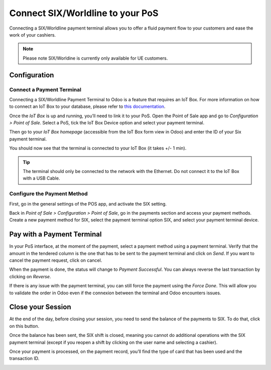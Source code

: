 =================================
Connect SIX/Worldline to your PoS
=================================

Connecting a SIX/Worldline payment terminal allows you to offer a fluid
payment flow to your customers and ease the work of your cashiers.

.. note::
         Please note SIX/Worldine is currently only available for UE customers.

Configuration
=============

Connect a Payment Terminal
--------------------------

Connecting a SIX/Worldline Payment Terminal to Odoo is a feature that
requires an IoT Box. For more information on how to connect an IoT Box
to your database, please refer to `this documentation
<https://www.odoo.com/documentation/user/12.0/iot.html>`__.

Once the *IoT Box* is up and running, you’ll need to link it to your
PoS. Open the Point of Sale app and go to *Configuration > Point of
Sale*. Select a PoS, tick the IoT Box Device option and select your
payment terminal.

.. image:: media/six_01.png
    :align: center

Then go to your *IoT Box homepage* (accessible from the IoT Box form
view in Odoo) and enter the ID of your Six payment terminal.

.. image:: media/six_02.png
    :align: center

You should now see that the terminal is connected to your IoT Box (it
takes +/- 1 min).

.. image:: media/six_03.png
    :align: center

.. tip::
      The terminal should only be connected to the network with the Ethernet.
      Do not connect it to the IoT Box with a USB Cable.

Configure the Payment Method
----------------------------

First, go in the general settings of the POS app, and activate the SIX
setting.

.. image:: media/six_04.png
    :align: center

Back in *Point of Sale > Configuration > Point of Sale*, go in the
payments section and access your payment methods. Create a new payment
method for SIX, select the payment terminal option SIX, and select your
payment terminal device.

.. image:: media/six_05.png
    :align: center

Pay with a Payment Terminal
===========================

In your PoS interface, at the moment of the payment, select a payment
method using a payment terminal. Verify that the amount in the tendered
column is the one that has to be sent to the payment terminal and click
on *Send*. If you want to cancel the payment request, click on cancel.

.. image:: media/six_06.png
    :align: center

When the payment is done, the status will change to *Payment
Successful*. You can always reverse the last transaction by clicking on
*Reverse*.

.. image:: media/six_07.png
    :align: center

If there is any issue with the payment terminal, you can still force the
payment using the *Force Done*. This will allow you to validate the
order in Odoo even if the connexion between the terminal and Odoo
encounters issues.

Close your Session
==================

At the end of the day, before closing your session, you need to send the
balance of the payments to SIX. To do that, click on this button.

.. image:: media/six_08.png
    :align: center

Once the balance has been sent, the SIX shift is closed, meaning you
cannot do additional operations with the SIX payment terminal (except if
you reopen a shift by clicking on the user name and selecting a
cashier).

.. image:: media/six_09.png
    :align: center

Once your payment is processed, on the payment record, you’ll find the
type of card that has been used and the transaction ID.

.. image:: media/six_10.png
    :align: center